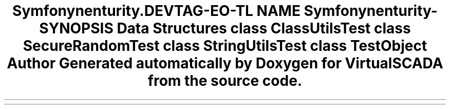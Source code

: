 .TH "Symfony\Component\Security\Core\Tests\Util" 3 "Tue Apr 14 2015" "Version 1.0" "VirtualSCADA" \" -*- nroff -*-
.ad l
.nh
.SH NAME
Symfony\Component\Security\Core\Tests\Util \- 
.SH SYNOPSIS
.br
.PP
.SS "Data Structures"

.in +1c
.ti -1c
.RI "class \fBClassUtilsTest\fP"
.br
.ti -1c
.RI "class \fBSecureRandomTest\fP"
.br
.ti -1c
.RI "class \fBStringUtilsTest\fP"
.br
.ti -1c
.RI "class \fBTestObject\fP"
.br
.in -1c
.SH "Author"
.PP 
Generated automatically by Doxygen for VirtualSCADA from the source code\&.

